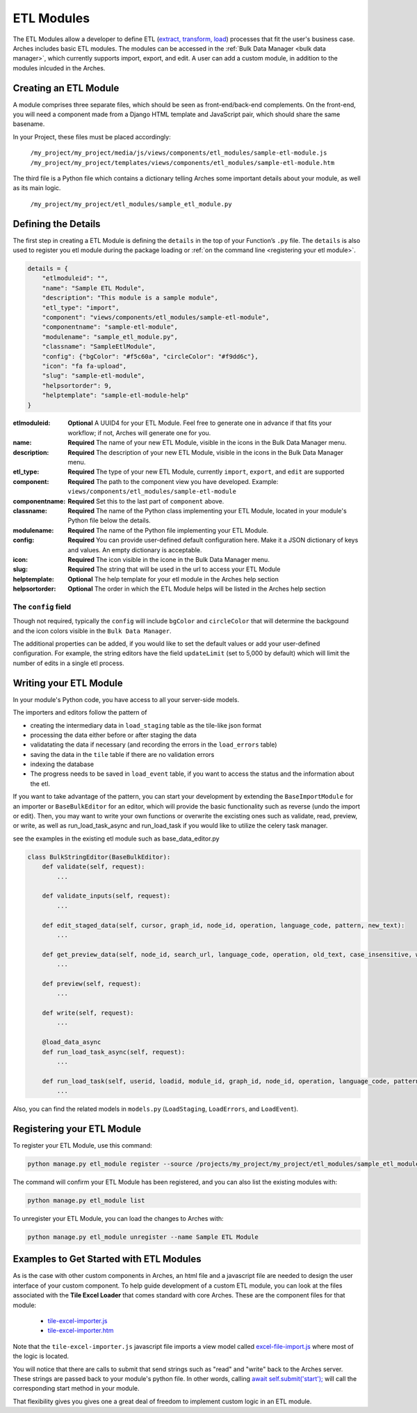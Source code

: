 ###########
ETL Modules
###########

The ETL Modules allow a developer to define ETL (`extract, transform, load <https://en.wikipedia.org/wiki/Extract,_transform,_load>`_) processes that fit the user's business case.
Arches includes basic ETL modules. The modules can be accessed in the :ref:`Bulk Data Manager <bulk data manager>`,
which currently supports import, export, and edit.
A user can add a custom module, in addition to the modules inlcuded in the Arches.

Creating an ETL Module
======================

A module comprises three separate files, which should be seen as front-end/back-end complements.
On the front-end, you will need a component made from a Django HTML template and JavaScript pair,
which should share the same basename.

In your Project, these files must be placed accordingly:

    ``/my_project/my_project/media/js/views/components/etl_modules/sample-etl-module.js``
    ``/my_project/my_project/templates/views/components/etl_modules/sample-etl-module.htm``

The third file is a Python file which contains a dictionary telling Arches some important details
about your module, as well as its main logic.

    ``/my_project/my_project/etl_modules/sample_etl_module.py``


Defining the Details
====================

The first step in creating a ETL Module is defining the ``details``
in the top of your Function’s ``.py`` file.
The ``details`` is also used to register you etl module during the package loading or :ref:`on the command line <registering your etl module>`.

.. code-block:: python

    details = {
        "etlmoduleid": "",
        "name": "Sample ETL Module",
        "description": "This module is a sample module",
        "etl_type": "import",
        "component": "views/components/etl_modules/sample-etl-module",
        "componentname": "sample-etl-module",
        "modulename": "sample_etl_module.py",
        "classname": "SampleEtlModule",
        "config": {"bgColor": "#f5c60a", "circleColor": "#f9dd6c"},
        "icon": "fa fa-upload",
        "slug": "sample-etl-module",
        "helpsortorder": 9,
        "helptemplate": "sample-etl-module-help"
    }


:etlmoduleid:
        **Optional** A UUID4 for your ETL Module. Feel free to generate one in advance if that fits your workflow;
        if not, Arches will generate one for you.
:name:
        **Required** The name of your new ETL Module, visible in the icons in the Bulk Data Manager menu.
:description:
        **Required** The description of your new ETL Module, visible in the icons in the Bulk Data Manager menu.
:etl_type:
        **Required** The type of your new ETL Module, currently ``import``, ``export``, and ``edit`` are supported
:component:
        **Required** The path to the component view you have developed.
        Example: ``views/components/etl_modules/sample-etl-module``
:componentname:
        **Required** Set this to the last part of ``component`` above.
:classname:
        **Required** The name of the Python class implementing your ETL Module,
        located in your module's Python file below the details.
:modulename:
        **Required** The name of the Python file implementing your ETL Module.
:config:
        **Required** You can provide user-defined default configuration here.
        Make it a JSON dictionary of keys and values. An empty dictionary is acceptable.
:icon:
        **Required** The icon visible in the icone in the Bulk Data Manager menu.
:slug:
        **Required** The string that will be used in the url to access your ETL Module
:helptemplate:
        **Optional** The help template for your etl module in the Arches help section
:helpsortorder:
        **Optional** The order in which the ETL Module helps will be listed in the Arches help section

The ``config`` field
--------------------

Though not required, typically the ``config`` will include ``bgColor`` and ``circleColor``
that will determine the backgound and the icon colors visible in the ``Bulk Data Manager``.

The additional properties can be added, if you would like to set the default values or add your user-defined configuration.
For example, the string editors have the field ``updateLimit`` (set to 5,000 by default)
which will limit the number of edits in a single etl process.


Writing your ETL Module
=======================

In your module's Python code, you have access to all your server-side models.

The importers and editors follow the pattern of

- creating the intermediary data in ``load_staging`` table as the tile-like json format
- processing the data either before or after staging the data
- validatating the data if necessary (and recording the errors in the ``load_errors`` table)
- saving the data in the ``tile`` table if there are no validation errors
- indexing the database
- The progress needs to be saved in ``load_event`` table, if you want to access the status and the information about the etl.

If you want to take advantage of the pattern, you can start your development by extending
the ``BaseImportModule`` for an importer or ``BaseBulkEditor`` for an editor,
which will provide the basic functionality such as reverse (undo the import or edit).
Then, you may want to write your own functions or overwrite the excisting ones
such as validate, read, preview, or write, as well as run_load_task_async and run_load_task if you would like to utilize the celery task manager.

see the examples in the existing etl module such as base_data_editor.py

.. code-block:: python

    class BulkStringEditor(BaseBulkEditor):
        def validate(self, request):
            ...

        def validate_inputs(self, request):
            ...

        def edit_staged_data(self, cursor, graph_id, node_id, operation, language_code, pattern, new_text):
            ...

        def get_preview_data(self, node_id, search_url, language_code, operation, old_text, case_insensitive, whole_word):
            ...

        def preview(self, request):
            ...

        def write(self, request):
            ...

        @load_data_async
        def run_load_task_async(self, request):
            ...

        def run_load_task(self, userid, loadid, module_id, graph_id, node_id, operation, language_code, pattern, new_text, resourceids):
            ...


Also, you can find the related models in ``models.py`` (``LoadStaging``, ``LoadErrors``, and ``LoadEvent``).


Registering your ETL Module
===========================

To register your ETL Module, use this command:

.. code-block:: bash

    python manage.py etl_module register --source /projects/my_project/my_project/etl_modules/sample_etl_module.py

The command will confirm your ETL Module has been registered, and you can also list the existing modules with:

.. code-block:: bash

    python manage.py etl_module list

To unregister your ETL Module, you can load the changes to Arches with:


.. code-block:: bash

    python manage.py etl_module unregister --name Sample ETL Module


Examples to Get Started with ETL Modules
========================================

As is the case with other custom components in Arches, an html file and a javascript file are needed to design the user interface of your custom component. To help guide development of a custom ETL module, you can look at the files associated with the **Tile Excel Loader** that comes standard with core Arches. These are the component files for that module:

    * `tile-excel-importer.js <https://github.com/archesproject/arches/blob/stable/7.5.1/arches/app/media/js/views/components/etl_modules/tile-excel-importer.js>`_
    * `tile-excel-importer.htm <https://github.com/archesproject/arches/blob/stable/7.5.1/arches/app/templates/views/components/etl_modules/tile-excel-importer.htm>`_

Note that the ``tile-excel-importer.js`` javascript file imports a view model called `excel-file-import.js <https://github.com/archesproject/arches/blob/stable/7.5.1/arches/app/media/js/viewmodels/excel-file-import.js>`_ where most of the logic is located.

You will notice that there are calls to submit that send strings such as "read" and "write" back to the Arches server. These strings are passed back to your module's python file. In other words, calling `await self.submit('start'); <https://github.com/archesproject/arches/blob/stable/7.5.1/arches/app/media/js/viewmodels/excel-file-import.js#L114>`_ will call the corresponding start method in your module.

That flexibility gives you gives one a great deal of freedom to implement custom logic in an ETL module.